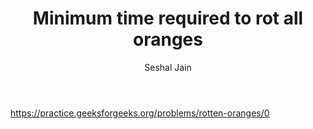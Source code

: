 #+TITLE: Minimum time required to rot all oranges
#+AUTHOR: Seshal Jain
#+TAGS[]: st_q
https://practice.geeksforgeeks.org/problems/rotten-oranges/0
